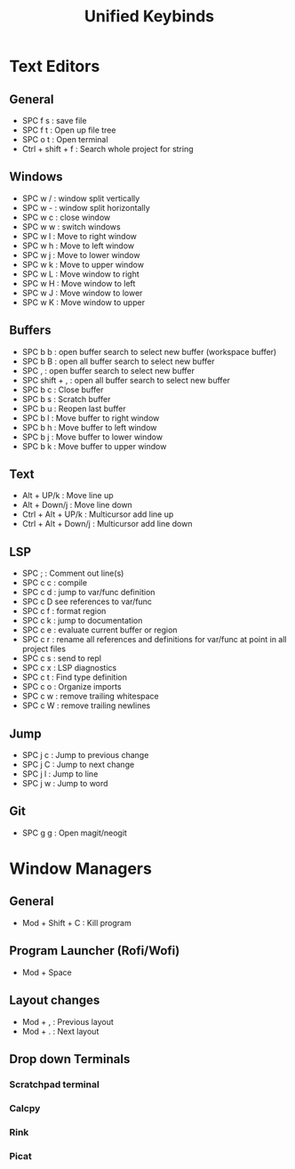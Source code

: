 #+TITLE: Unified Keybinds
#+DESCRIPTION: File that describes keybinds that should be similar across programs (mainly just text editors and window managers), goal should be ergonomically comfortable across my ortho split and standard keyboard and easy to remember.


* Text Editors
** General
- SPC f s : save file
- SPC f t : Open up file tree
- SPC o t : Open terminal
- Ctrl + shift + f : Search whole project for string
** Windows
- SPC w / : window split vertically
- SPC w - : window split horizontally
- SPC w c : close window
- SPC w w : switch windows
- SPC w l : Move to right window
- SPC w h : Move to left window
- SPC w j : Move to lower window
- SPC w k : Move to upper window
- SPC w L : Move window to right
- SPC w H : Move window to left
- SPC w J : Move window to lower
- SPC w K : Move window to upper
** Buffers
- SPC b b : open buffer search to select new buffer (workspace buffer)
- SPC b B : open all buffer search to select new buffer
- SPC , : open buffer search to select new buffer
- SPC shift + , : open all buffer search to select new buffer
- SPC b c : Close buffer
- SPC b s : Scratch buffer
- SPC b u : Reopen last buffer
- SPC b l : Move buffer to right window
- SPC b h : Move buffer to left window
- SPC b j : Move buffer to lower window
- SPC b k : Move buffer to upper window
** Text
- Alt + UP/k : Move line up
- Alt + Down/j : Move line down
- Ctrl + Alt + UP/k : Multicursor add line up
- Ctrl + Alt + Down/j : Multicursor add line down
** LSP
- SPC ; : Comment out line(s)
- SPC c c : compile
- SPC c d : jump to var/func definition
- SPC c D see references to var/func
- SPC c f : format region
- SPC c k : jump to documentation
- SPC c e : evaluate current buffer or region
- SPC c r : rename all references and definitions for var/func at point in all project files
- SPC c s : send to repl
- SPC c x : LSP diagnostics
- SPC c t : Find type definition
- SPC c o : Organize imports
- SPC c w : remove trailing whitespace
- SPC c W : remove trailing newlines
** Jump
- SPC j c : Jump to previous change
- SPC j C : Jump to next change
- SPC j l : Jump to line
- SPC j w : Jump to word
** Git
- SPC g g : Open magit/neogit


* Window Managers
** General
- Mod + Shift + C : Kill program
** Program Launcher (Rofi/Wofi)
- Mod + Space
** Layout changes
- Mod + , : Previous layout
- Mod + . : Next layout
** Drop down Terminals
*** Scratchpad terminal
*** Calcpy
*** Rink
*** Picat
